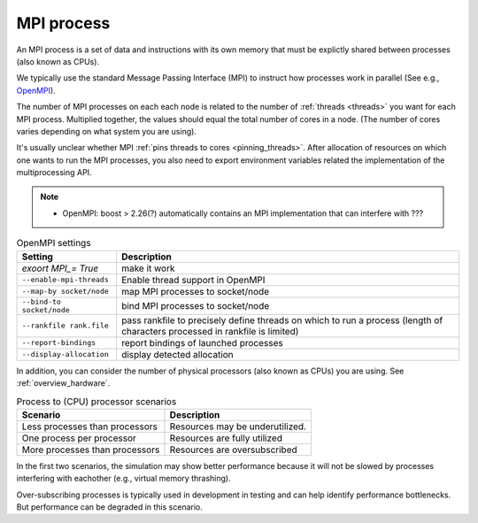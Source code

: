 .. _mpi_process:

MPI process
===========


An MPI process is a set of data and instructions with its own memory that must be explictly shared between processes (also known as CPUs).

We typically use the standard Message Passing Interface (MPI) to instruct how processes work in parallel (See e.g.,
`OpenMPI <https://www.open-mpi.org/>`_).

The number of MPI processes on each each node is related to the number of :ref:`threads <threads>` you want for each MPI process.
Multiplied together, the values should equal the total number of cores in a node. (The number of cores varies depending on what system you are using).

.. seealso::

    * :ref:`overview_hardware`
    * :ref:`threads`
    * :ref:`slurm_script`

It's usually unclear whether MPI :ref:`pins threads to cores <pinning_threads>`.
After allocation of resources on which one wants to run the MPI processes, you also need to export environment
variables related the implementation of the multiprocessing API.

.. note::

   * OpenMPI: boost > 2.26(?) automatically contains an MPI implementation that can interfere with ???

.. list-table:: OpenMPI settings
   :header-rows: 1

   * - Setting
     - Description
   * - `exoort MPI_= True`
     - make it work
   * - ``--enable-mpi-threads``
     - Enable thread support in OpenMPI
   * - ``--map-by socket/node``
     - map MPI processes to socket/node
   * - ``--bind-to socket/node``
     - bind MPI processes to socket/node
   * - ``--rankfile rank.file``
     - pass rankfile to precisely define threads on which to run a process (length of characters processed in rankfile is limited)
   * - ``--report-bindings``
     - report bindings of launched processes
   * - ``--display-allocation``
     - display detected allocation


.. seealso::

   For general details on pinning options in OpenMPI see `the HPC wiki article <https://hpc-wiki.info/hpc/Binding/Pinning>`_.
   The `Slurm documentation <https://slurm.schedmd.com/mpi_guide.html#open_mpi>`_  contains additional options for running MPI.

In addition, you can consider the number of physical processors (also known as  CPUs) you are using.
See :ref:`overview_hardware`.

.. list-table:: Process to (CPU) processor scenarios
  :header-rows: 1

  * - Scenario
    - Description
  * - Less processes than processors
    - Resources may be underutilized.
  * - One process per processor
    - Resources are fully utilized
  * - More processes than processors
    - Resources are oversubscribed

In the first two scenarios, the simulation may show better performance because it will not be slowed by processes interfering
with eachother (e.g., virtual memory thrashing).

Over-subscribing processes is typically used in development in testing and can help identify performance bottlenecks.
But performance can be degraded in this scenario.





